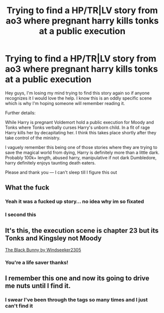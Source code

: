 #+TITLE: Trying to find a HP/TR|LV story from ao3 where pregnant harry kills tonks at a public execution

* Trying to find a HP/TR|LV story from ao3 where pregnant harry kills tonks at a public execution
:PROPERTIES:
:Author: omg-i-grew-boobs
:Score: 0
:DateUnix: 1590763862.0
:DateShort: 2020-May-29
:FlairText: What's That Fic?
:END:
Hey guys, I'm losing my mind trying to find this story again so if anyone recognizes it I would love the help. I know this is an oddly specific scene which is why I'm hoping someone will remember reading it.

Further details:

While Harry is pregnant Voldemort hold a public execution for Moody and Tonks where Tonks verbally curses Harry's unborn child. In a fit of rage Harry kills her by decapitating her. I think this takes place shortly after they take control of the ministry.

I vaguely remember this being one of those stories where they are trying to save the magical world from dying, Harry is definitely more than a little dark. Probably 100k+ length, abused harry, manipulative if not dark Dumbledore, harry definitely enjoys taunting death eaters.

Please and thank you --- I can't sleep till I figure this out


** What the fuck
:PROPERTIES:
:Author: Lord__SnEk
:Score: 8
:DateUnix: 1590774138.0
:DateShort: 2020-May-29
:END:

*** Yeah it was a fucked up story... no idea why im so fixated
:PROPERTIES:
:Author: omg-i-grew-boobs
:Score: 1
:DateUnix: 1590778022.0
:DateShort: 2020-May-29
:END:


*** I second this
:PROPERTIES:
:Author: InLoveWithBooks
:Score: 1
:DateUnix: 1590780059.0
:DateShort: 2020-May-29
:END:


** It's this, the execution scene is chapter 23 but its Tonks and Kingsley not Moody

[[https://archiveofourown.org/works/1176279][The Black Bunny by Windseeker2305]]
:PROPERTIES:
:Author: jadey86a
:Score: 3
:DateUnix: 1590797473.0
:DateShort: 2020-May-30
:END:

*** You're a life saver thanks!
:PROPERTIES:
:Author: omg-i-grew-boobs
:Score: 2
:DateUnix: 1590804819.0
:DateShort: 2020-May-30
:END:


** I remember this one and now its going to drive me nuts until I find it.
:PROPERTIES:
:Author: boredxennial
:Score: 1
:DateUnix: 1590781624.0
:DateShort: 2020-May-30
:END:

*** I swear I've been through the tags so many times and I just can't find it
:PROPERTIES:
:Author: omg-i-grew-boobs
:Score: 1
:DateUnix: 1590790424.0
:DateShort: 2020-May-30
:END:
